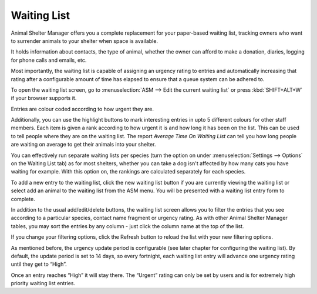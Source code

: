 Waiting List
============

Animal Shelter Manager offers you a complete replacement for your paper-based
waiting list, tracking owners who want to surrender animals to your shelter
when space is available. 

It holds information about contacts, the type of animal, whether the owner can
afford to make a donation, diaries, logging for phone calls and emails, etc.

Most importantly, the waiting list is capable of assigning an urgency rating to
entries and automatically increasing that rating after a configurable amount of
time has elapsed to ensure that a queue system can be adhered to.

To open the waiting list screen, go to :menuselection:`ASM --> Edit the current
waiting list` or press :kbd:`SHIFT+ALT+W` if your browser supports it.

.. image:: images/waitinglist_results.png

Entries are colour coded according to how urgent they are.

Additionally, you can use the highlight buttons to mark interesting entries in
upto 5 different colours for other staff members. Each item is given a rank
according to how urgent it is and how long it has been on the list. This can be
used to tell people where they are on the waiting list. The report
*Average Time On Waiting List* can tell you how long people are
waiting on average to get their animals into your shelter.

You can effectively run separate waiting lists per species (turn the option on
under :menuselection:`Settings --> Options` on the Waiting List tab) as for most shelters,
whether you can take a dog isn't affected by how many cats you have waiting for
example. With this option on, the rankings are calculated separately for each
species.

To add a new entry to the waiting list, click the new waiting list button if
you are currently viewing the waiting list or select add an animal to the
waiting list from the ASM menu. You will be presented with a waiting list entry form 
to complete.

.. image:: images/waitinglist_details.png

In addition to the usual add/edit/delete buttons, the waiting list screen
allows you to filter the entries that you see according to a particular
species, contact name fragment or urgency rating. As with other Animal Shelter
Manager tables, you may sort the entries by any column - just click the column
name at the top of the list.

If you change your filtering options, click the Refresh button to reload the
list with your new filtering options.

As mentioned before, the urgency update period is configurable (see later
chapter for configuring the waiting list). By default, the update period is set
to 14 days, so every fortnight, each waiting list entry will advance one
urgency rating until they get to “High”.

Once an entry reaches “High” it will stay there. The “Urgent” rating can only
be set by users and is for extremely high priority waiting list entries. 


